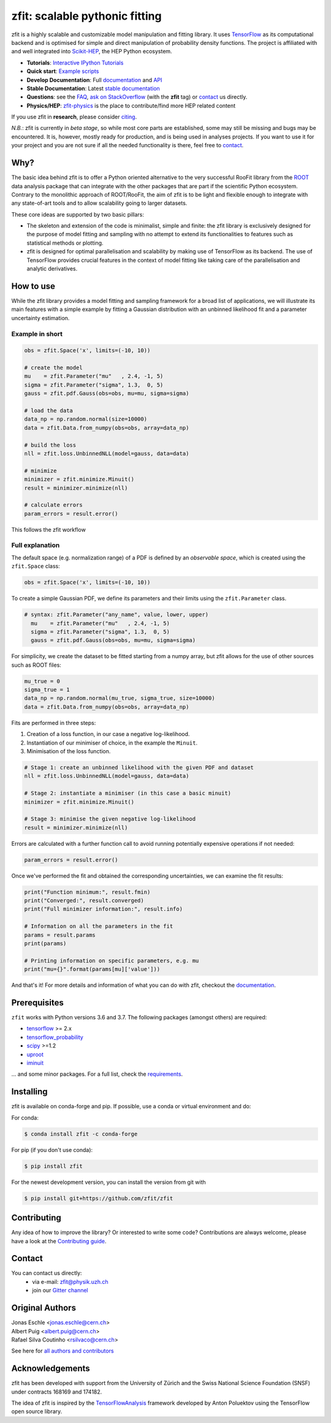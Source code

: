 *******************************
zfit: scalable pythonic fitting
*******************************

.. image:: https://scikit-hep.org/assets/images/Scikit--HEP-Affiliated-blue.svg
   :target: https://scikit-hep.org

.. image:: https://img.shields.io/pypi/v/zfit.svg
   :target: https://pypi.python.org/pypi/zfit

.. image:: https://img.shields.io/conda/vn/conda-forge/zfit
   :alt: conda-forge
   :target: https://anaconda.org/conda-forge/zfit

.. image:: https://travis-ci.org/zfit/zfit.svg?branch=develop
   :target: https://travis-ci.org/zfit/zfit

.. image:: https://github.com/zfit/zfit/workflows/Python%20package/badge.svg
   :target: https://github.com/zfit/zfit/actions

.. image:: https://coveralls.io/repos/github/zfit/zfit/badge.svg?branch=meta_changes
   :target: https://coveralls.io/github/zfit/zfit?branch=meta_changes

.. image:: https://www.codefactor.io/repository/github/zfit/zfit/badge
   :target: https://www.codefactor.io/repository/github/zfit/zfit
   :alt: CodeFactor


|zfit_logo|


.. |zfit_logo| image:: docs/images/zfit-fin_400x168.png
   :target: https://github.com/zfit/zfit
   :alt: zfit logo

.. |scikit-hep_logo| image:: docs/images/scikit-hep-logo_168x168.png
   :target: https://scikit-hep.org/affiliated
   :alt: scikit-hep logo

zfit is a highly scalable and customizable model manipulation and fitting library. It uses
`TensorFlow <https://www.tensorflow.org/>`_ as its computational backend
and is optimised for simple and direct manipulation of probability density functions. The project is affiliated with
and well integrated into `Scikit-HEP <https://scikit-hep.org/>`_, the HEP Python ecosystem.

- **Tutorials**: `Interactive IPython Tutorials <https://github.com/zfit/zfit-tutorials>`_
- **Quick start**: `Example scripts <examples>`_
- **Develop Documentation**: Full documentation_ and API_
- **Stable Documentation**: Latest `stable documentation`_
- **Questions**: see the `FAQ <https://github.com/zfit/zfit/wiki/FAQ>`_,
  `ask on StackOverflow <https://stackoverflow.com/questions/ask?tags=zfit>`_ (with the **zfit** tag) or `contact`_ us directly.
- **Physics/HEP**: `zfit-physics <https://github.com/zfit/zfit-physics>`_ is the place to contribute/find more HEP
  related content


If you use zfit in **research**, please consider `citing <https://www.sciencedirect.com/science/article/pii/S2352711019303851>`_.

*N.B.*: zfit is currently in *beta stage*, so while most core parts are established, some may still be missing and bugs may be encountered.
It is, however, mostly ready for production, and is being used in analyses projects.
If you want to use it for your project and you are not sure if all the needed functionality is there, feel free to `contact`_.


Why?
====

The basic idea behind zfit is to offer a Python oriented alternative to the very successful RooFit library from the `ROOT <https://root.cern.ch/>`_ data analysis package that can integrate with the other packages that are part if the scientific Python ecosystem.
Contrary to the monolithic approach of ROOT/RooFit, the aim of zfit is to be light and flexible enough to integrate with any state-of-art tools and to allow scalability going to larger datasets.

These core ideas are supported by two basic pillars:

- The skeleton and extension of the code is minimalist, simple and finite:
  the zfit library is exclusively designed for the purpose of model fitting and sampling with no attempt to extend its functionalities to features such as statistical methods or plotting.

- zfit is designed for optimal parallelisation and scalability by making use of TensorFlow as its backend.
  The use of TensorFlow provides crucial features in the context of model fitting like taking care of the parallelisation and analytic derivatives.



How to use
==========

While the zfit library provides a model fitting and sampling framework for a broad list of applications,
we will illustrate its main features with a simple example by fitting a Gaussian distribution with an unbinned
likelihood fit and a parameter uncertainty estimation.


Example in short
----------------
.. code-block:: python

    obs = zfit.Space('x', limits=(-10, 10))

    # create the model
    mu    = zfit.Parameter("mu"   , 2.4, -1, 5)
    sigma = zfit.Parameter("sigma", 1.3,  0, 5)
    gauss = zfit.pdf.Gauss(obs=obs, mu=mu, sigma=sigma)

    # load the data
    data_np = np.random.normal(size=10000)
    data = zfit.Data.from_numpy(obs=obs, array=data_np)

    # build the loss
    nll = zfit.loss.UnbinnedNLL(model=gauss, data=data)

    # minimize
    minimizer = zfit.minimize.Minuit()
    result = minimizer.minimize(nll)

    # calculate errors
    param_errors = result.error()

This follows the zfit workflow

.. image:: docs/images/zfit_workflow_v1.png
    :alt: zfit workflow




Full explanation
----------------

The default space (e.g. normalization range) of a PDF is defined by an *observable space*, which is created using the ``zfit.Space`` class:


.. code-block:: python

    obs = zfit.Space('x', limits=(-10, 10))


To create a simple Gaussian PDF, we define its parameters and their limits using the ``zfit.Parameter`` class.

.. code-block:: python

  # syntax: zfit.Parameter("any_name", value, lower, upper)
    mu    = zfit.Parameter("mu"   , 2.4, -1, 5)
    sigma = zfit.Parameter("sigma", 1.3,  0, 5)
    gauss = zfit.pdf.Gauss(obs=obs, mu=mu, sigma=sigma)

For simplicity, we create the dataset to be fitted starting from a numpy array, but zfit allows for the use of other sources such as ROOT files:

.. code-block:: python

    mu_true = 0
    sigma_true = 1
    data_np = np.random.normal(mu_true, sigma_true, size=10000)
    data = zfit.Data.from_numpy(obs=obs, array=data_np)

Fits are performed in three steps:

1. Creation of a loss function, in our case a negative log-likelihood.
2. Instantiation of our minimiser of choice, in the example the ``Minuit``.
3. Minimisation of the loss function.

.. code-block:: python

    # Stage 1: create an unbinned likelihood with the given PDF and dataset
    nll = zfit.loss.UnbinnedNLL(model=gauss, data=data)

    # Stage 2: instantiate a minimiser (in this case a basic minuit)
    minimizer = zfit.minimize.Minuit()

    # Stage 3: minimise the given negative log-likelihood
    result = minimizer.minimize(nll)

Errors are calculated with a further function call to avoid running potentially expensive operations if not needed:

.. code-block:: python

    param_errors = result.error()

Once we've performed the fit and obtained the corresponding uncertainties, we can examine the fit results:

.. code-block:: python

    print("Function minimum:", result.fmin)
    print("Converged:", result.converged)
    print("Full minimizer information:", result.info)

    # Information on all the parameters in the fit
    params = result.params
    print(params)

    # Printing information on specific parameters, e.g. mu
    print("mu={}".format(params[mu]['value']))

And that's it!
For more details and information of what you can do with zfit, checkout the documentation_.

Prerequisites
=============

``zfit`` works with Python versions 3.6 and 3.7.
The following packages (amongst others) are required:

- `tensorflow <https://www.tensorflow.org/>`_ >= 2.x
- `tensorflow_probability <https://www.tensorflow.org/probability>`_
- `scipy <https://www.scipy.org/>`_ >=1.2
- `uproot <https://github.com/scikit-hep/uproot>`_
- `iminuit <https://github.com/scikit-hep/iminuit>`_

... and some minor packages. For a full list, check the `requirements <requirements.txt>`_.

Installing
==========

zfit is available on conda-forge and pip. If possible, use a conda or virtual environment and do:

For conda:

.. code-block:: console

    $ conda install zfit -c conda-forge

For pip (if you don't use conda):

.. code-block:: console

    $ pip install zfit


For the newest development version, you can install the version from git with

.. code-block:: console

   $ pip install git+https://github.com/zfit/zfit


Contributing
============

Any idea of how to improve the library? Or interested to write some code?
Contributions are always welcome, please have a look at the `Contributing guide`_.

.. _Contributing guide: CONTRIBUTING.rst


Contact
=======

You can contact us directly:
 - via e-mail: zfit@physik.uzh.ch
 - join our `Gitter channel <https://gitter.im/zfit/zfit>`_


Original Authors
================

| Jonas Eschle <jonas.eschle@cern.ch>
| Albert Puig <albert.puig@cern.ch>
| Rafael Silva Coutinho <rsilvaco@cern.ch>


See here for `all authors and contributors`_

..  _all authors and contributors: AUTHORS.rst


Acknowledgements
================

zfit has been developed with support from the University of Zürich and the Swiss National Science Foundation (SNSF) under contracts 168169 and 174182.

The idea of zfit is inspired by the `TensorFlowAnalysis <https://gitlab.cern.ch/poluekt/TensorFlowAnalysis>`_ framework developed by Anton Poluektov using the TensorFlow open source library.

.. _documentation: https://zfit.readthedocs.io/en/latest/
..  _stable documentation: https://zfit.readthedocs.io/en/0.5.2/
.. _API: https://zfit.readthedocs.io/en/latest/API.html



